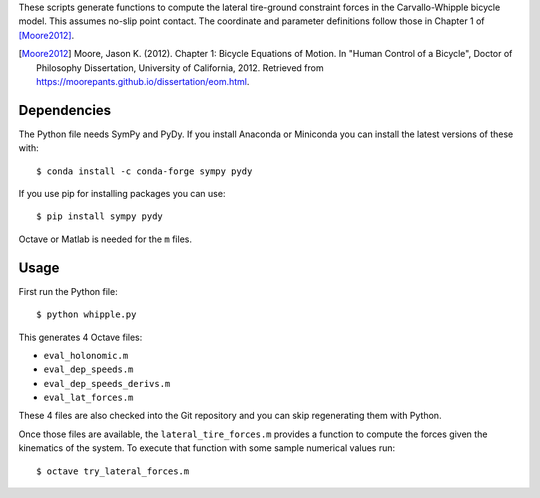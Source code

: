 These scripts generate functions to compute the lateral tire-ground constraint
forces in the Carvallo-Whipple bicycle model. This assumes no-slip point
contact. The coordinate and parameter definitions follow those in Chapter 1 of
[Moore2012]_.

.. [Moore2012] Moore, Jason K. (2012). Chapter 1: Bicycle Equations of Motion.
   In "Human Control of a Bicycle", Doctor of Philosophy Dissertation,
   University of California, 2012. Retrieved from
   https://moorepants.github.io/dissertation/eom.html.

Dependencies
============

The Python file needs SymPy and PyDy. If you install Anaconda or Miniconda you
can install the latest versions of these with::

   $ conda install -c conda-forge sympy pydy

If you use pip for installing packages you can use::

   $ pip install sympy pydy

Octave or Matlab is needed for the ``m`` files.

Usage
=====

First run the Python file::

   $ python whipple.py

This generates 4 Octave files:

- ``eval_holonomic.m``
- ``eval_dep_speeds.m``
- ``eval_dep_speeds_derivs.m``
- ``eval_lat_forces.m``

These 4 files are also checked into the Git repository and you can skip
regenerating them with Python.

Once those files are available, the ``lateral_tire_forces.m`` provides a
function to compute the forces given the kinematics of the system. To execute
that function with some sample numerical values run::

   $ octave try_lateral_forces.m
